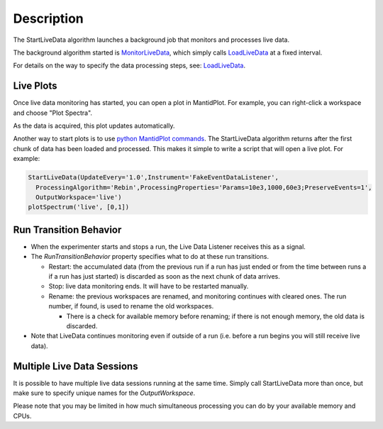.. algorithm::

.. summary::

.. alias::

.. properties::

Description
-----------

The StartLiveData algorithm launches a background job that monitors and
processes live data.

The background algorithm started is
`MonitorLiveData <MonitorLiveData>`__, which simply calls
`LoadLiveData <LoadLiveData>`__ at a fixed interval.

For details on the way to specify the data processing steps, see:
`LoadLiveData <LoadLiveData#Description>`__.

Live Plots
~~~~~~~~~~

Once live data monitoring has started, you can open a plot in
MantidPlot. For example, you can right-click a workspace and choose
"Plot Spectra".

As the data is acquired, this plot updates automatically.

Another way to start plots is to use `python MantidPlot
commands <MantidPlot:_Help#Python_Scripting_in_MantidPlot>`__. The
StartLiveData algorithm returns after the first chunk of data has been
loaded and processed. This makes it simple to write a script that will
open a live plot. For example:

.. code:: python

    StartLiveData(UpdateEvery='1.0',Instrument='FakeEventDataListener',
      ProcessingAlgorithm='Rebin',ProcessingProperties='Params=10e3,1000,60e3;PreserveEvents=1',
      OutputWorkspace='live')
    plotSpectrum('live', [0,1])

Run Transition Behavior
~~~~~~~~~~~~~~~~~~~~~~~

-  When the experimenter starts and stops a run, the Live Data Listener
   receives this as a signal.
-  The *RunTransitionBehavior* property specifies what to do at these
   run transitions.

   -  Restart: the accumulated data (from the previous run if a run has
      just ended or from the time between runs a if a run has just
      started) is discarded as soon as the next chunk of data arrives.
   -  Stop: live data monitoring ends. It will have to be restarted
      manually.
   -  Rename: the previous workspaces are renamed, and monitoring
      continues with cleared ones. The run number, if found, is used to
      rename the old workspaces.

      -  There is a check for available memory before renaming; if there
         is not enough memory, the old data is discarded.

-  Note that LiveData continues monitoring even if outside of a run
   (i.e. before a run begins you will still receive live data).

Multiple Live Data Sessions
~~~~~~~~~~~~~~~~~~~~~~~~~~~

It is possible to have multiple live data sessions running at the same
time. Simply call StartLiveData more than once, but make sure to specify
unique names for the *OutputWorkspace*.

Please note that you may be limited in how much simultaneous processing
you can do by your available memory and CPUs.

.. algm_categories::
